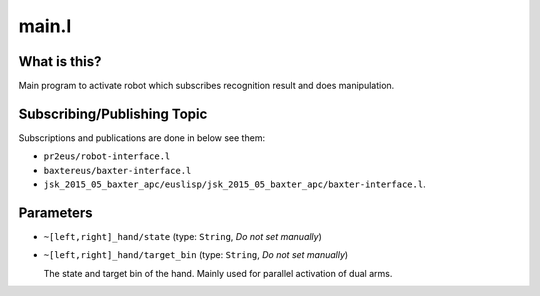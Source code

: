 main.l
======


What is this?
-------------

Main program to activate robot which subscribes recognition result and does manipulation.


Subscribing/Publishing Topic
----------------------------

Subscriptions and publications are done in below see them:

- ``pr2eus/robot-interface.l``
- ``baxtereus/baxter-interface.l``
- ``jsk_2015_05_baxter_apc/euslisp/jsk_2015_05_baxter_apc/baxter-interface.l``.


Parameters
----------

* ``~[left,right]_hand/state`` (type: ``String``, *Do not set manually*)
* ``~[left,right]_hand/target_bin`` (type: ``String``, *Do not set manually*)

  The state and target bin of the hand.
  Mainly used for parallel activation of dual arms.
